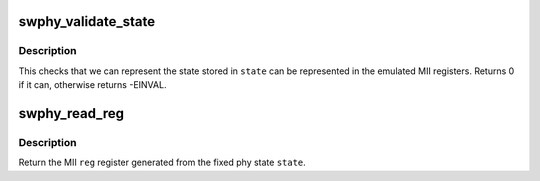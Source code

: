 .. -*- coding: utf-8; mode: rst -*-
.. src-file: drivers/net/phy/swphy.c

.. _`swphy_validate_state`:

swphy_validate_state
====================

.. c:function:: int swphy_validate_state(const struct fixed_phy_status *state)

    validate the software phy status

    :param state:
        software phy status
    :type state: const struct fixed_phy_status \*

.. _`swphy_validate_state.description`:

Description
-----------

This checks that we can represent the state stored in \ ``state``\  can be
represented in the emulated MII registers.  Returns 0 if it can,
otherwise returns -EINVAL.

.. _`swphy_read_reg`:

swphy_read_reg
==============

.. c:function:: int swphy_read_reg(int reg, const struct fixed_phy_status *state)

    return a MII register from the fixed phy state

    :param reg:
        MII register
    :type reg: int

    :param state:
        fixed phy status
    :type state: const struct fixed_phy_status \*

.. _`swphy_read_reg.description`:

Description
-----------

Return the MII \ ``reg``\  register generated from the fixed phy state \ ``state``\ .

.. This file was automatic generated / don't edit.

